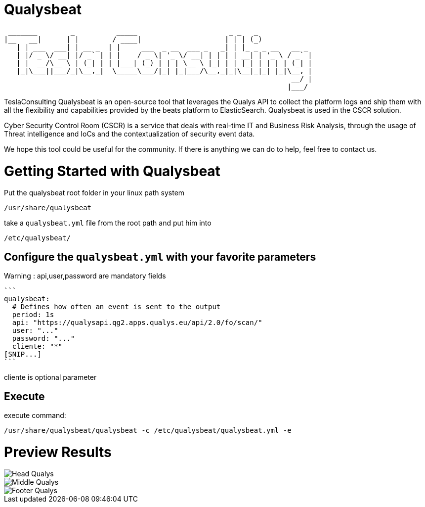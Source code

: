 = Qualysbeat



  _______        _          _____                      _ _   _             
 |__   __|      | |        / ____|                    | | | (_)            
    | | ___  ___| | __ _  | |     ___  _ __  ___ _   _| | |_ _ _ __   __ _ 
    | |/ _ \/ __| |/ _` | | |    / _ \| '_ \/ __| | | | | __| | '_ \ / _` |
    | |  __/\__ \ | (_| | | |___| (_) | | | \__ \ |_| | | |_| | | | | (_| |
    |_|\___||___/_|\__,_|  \_____\___/|_| |_|___/\__,_|_|\__|_|_| |_|\__, |
                                                                      __/ |
                                                                     |___/ 


TeslaConsulting Qualysbeat is an open-source tool that leverages the Qualys API to collect the platform logs and ship them with all the flexibility and capabilities provided by the beats platform to ElasticSearch. Qualysbeat is used in the CSCR solution.

Cyber Security Control Room (CSCR) is a service that deals with real-time IT and Business Risk Analysis, through the usage of Threat intelligence and IoCs and the contextualization of security event data.

We hope this tool could be useful for the community. If there is anything we can do to help, feel free to contact us.



= Getting Started with Qualysbeat

Put the qualysbeat root folder in your linux path system 
```
/usr/share/qualysbeat
```
take a `qualysbeat.yml` file from the root path and put him into
```
/etc/qualysbeat/
```

== Configure the `qualysbeat.yml` with your favorite parameters

Warning : api,user,password are mandatory fields 
-----

```
qualysbeat:
  # Defines how often an event is sent to the output
  period: 1s
  api: "https://qualysapi.qg2.apps.qualys.eu/api/2.0/fo/scan/"
  user: "..."
  password: "..."
  cliente: "*" 
[SNIP...]
```
-----
cliente is optional parameter

== Execute

execute command:

```
/usr/share/qualysbeat/qualysbeat -c /etc/qualysbeat/qualysbeat.yml -e
```

= Preview Results

ifndef::imagesdir[:imagesdir: images]

image::Head_Qualys.PNG[]

image::Middle_Qualys.PNG[]

image::Footer_Qualys.PNG[]

